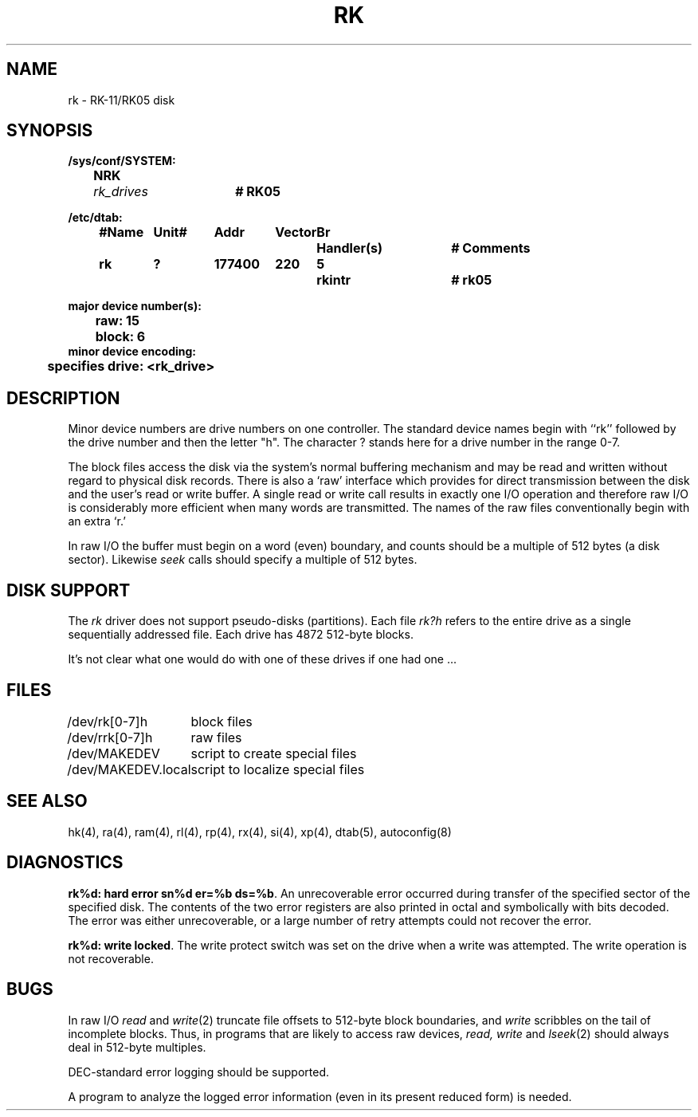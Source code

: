 .\" Copyright (c) 1980 Regents of the University of California.
.\" All rights reserved.  The Berkeley software License Agreement
.\" specifies the terms and conditions for redistribution.
.\"
.\"	@(#)rk.4	6.2 (Berkeley) 8/20/87
.\"
.TH RK 4 "August 20, 1987"
.UC 2
.SH NAME
rk \- RK-11/RK05 disk
.SH SYNOPSIS
.ft B
.nf
/sys/conf/SYSTEM:
	NRK	\fIrk_drives\fP	# RK05

/etc/dtab:
.ta .5i +\w'#Name 'u +\w'Unit# 'u +\w'177777 'u +\w'Vector 'u +\w'Br 'u +\w'xxxxxxx 'u +\w'xxxxxxx 'u
	#Name	Unit#	Addr	Vector	Br	Handler(s)		# Comments
	rk	?	177400	220	5	rkintr		# rk05
.DT

major device number(s):
	raw: 15
	block: 6
minor device encoding:
	specifies drive: <rk_drive>
.fi
.ft R
.SH DESCRIPTION
Minor device numbers are drive numbers on one controller.
The standard device names begin with ``rk'' followed by
the drive number and then the letter "h".
The character ? stands here for a drive number in the range 0-7.
.PP
The block files access the disk via the system's normal
buffering mechanism and may be read and written without regard to
physical disk records.  There is also a `raw' interface
which provides for direct transmission between the disk
and the user's read or write buffer.
A single read or write call results in exactly one I/O operation
and therefore raw I/O is considerably more efficient when
many words are transmitted.  The names of the raw files
conventionally begin with an extra `r.'
.PP
In raw I/O the buffer must begin on a word (even) boundary,
and counts should be a multiple of 512 bytes (a disk sector).
Likewise
.I seek
calls should specify a multiple of 512 bytes.
.SH "DISK SUPPORT"
The
.I rk
driver does not support pseudo-disks (partitions).  Each file
.I rk?h
refers to the entire drive as a single sequentially addressed
file.  Each drive has 4872 512-byte blocks.
.PP
It's not clear what one would do with one of these drives if one had one ...
.SH FILES
.ta \w'/dev/MAKEDEV.local  'u
/dev/rk[0-7]h	block files
.br
/dev/rrk[0-7]h	raw files
.br
/dev/MAKEDEV	script to create special files
.br
/dev/MAKEDEV.local	script to localize special files
.DT
.SH "SEE ALSO"
hk(4),
ra(4),
ram(4),
rl(4),
rp(4),
rx(4),
si(4),
xp(4),
dtab(5),
autoconfig(8)
.SH DIAGNOSTICS
\fBrk%d: hard error sn%d er=%b ds=%b\fR.  An unrecoverable
error occurred during transfer of the specified sector of the specified
disk.  The contents of the two error registers are also printed
in octal and symbolically with bits decoded.
The error was either unrecoverable, or a large number of retry attempts
could not recover the error.
.PP
\fBrk%d: write locked\fR.  The write protect switch was set on the drive
when a write was attempted.  The write operation is not recoverable.
.SH BUGS
In raw I/O
.I read
and
.IR write (2)
truncate file offsets to 512-byte block boundaries,
and
.I write
scribbles on the tail of incomplete blocks.
Thus,
in programs that are likely to access raw devices,
.I read, write
and
.IR lseek (2)
should always deal in 512-byte multiples.
.PP
DEC-standard error logging should be supported.
.PP
A program to analyze the logged error information (even in its
present reduced form) is needed.
